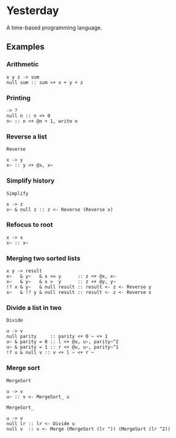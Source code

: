 * Yesterday

A time-based programming language.

** Examples

*** Arithmetic

#+begin_src prog
  x y z -> sum
  null sum :: sum <+ x + y + z
#+end_src

*** Printing

#+begin_src prog
  -> ?
  null n :: n <+ 0
  n~ :: n <+ @n + 1, write n
#+end_src

*** Reverse a list

~Reverse~
#+begin_src prog
  x -> y
  x~ :: y <+ @x, x~
#+end_src

*** Simplify history

~Simplify~
#+begin_src prog
  x -> z
  x~ & null z :: z <- Reverse (Reverse x)
#+end_src

*** Refocus to root

#+begin_src prog
  x -> x
  x~ :: x~
#+end_src

*** Merging two sorted lists

#+begin_src prog
  x y -> result
  x~   & y~   & x <= y      :: z <+ @x, x~
  x~   & y~   & x >  y      :: z <+ @y, y~
  !? x & y~   & null result :: result <- z <- Reverse y
  x~   & !? y & null result :: result <- z <- Reverse x
#+end_src

*** Divide a list in two

~Divide~
#+begin_src prog
  u -> v
  null parity     :: parity <+ 0 ~ <+ 1
  u~ & parity = 0 :: l <+ @u, u~, parity~^2
  u~ & parity = 1 :: r <+ @u, u~, parity~^1
  !? u & null v :: v <+ l ~ <+ r ~
#+end_src

*** Merge sort

~MergeSort~
#+begin_src prog
  u -> v
  u~ :: v <- MergeSort_ u
#+end_src

~MergeSort_~
#+begin_src prog
  u -> v
  null lr :: lr <- Divide u
  null v  :: v <- Merge (MergeSort (lr ^)) (MergeSort (lr ^2))
#+end_src
